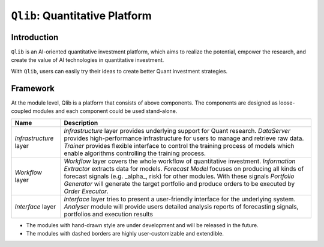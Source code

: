 ===============================
``Qlib``: Quantitative Platform
===============================

Introduction
===================

.. image:: ../_static/img/logo/white_bg_rec+word.png
    :align: center

``Qlib`` is an AI-oriented quantitative investment platform, which aims to realize the potential, empower the research, and create the value of AI technologies in quantitative investment.

With ``Qlib``, users can easily try their ideas to create better Quant investment strategies.

Framework
===================
   
.. image:: ../_static/img/framework.png
    :align: center


At the module level, Qlib is a platform that consists of above components. The components are designed as loose-coupled modules and each component could be used stand-alone.



========================  ==============================================================================
Name                      Description
========================  ==============================================================================
`Infrastructure` layer    `Infrastructure` layer provides underlying support for Quant research.
                          `DataServer` provides high-performance infrastructure for users to manage 
                          and retrieve raw data. `Trainer` provides flexible interface to control
                          the training process of models which enable algorithms controlling the
                          training process.

`Workflow` layer          `Workflow` layer covers the whole workflow of quantitative investment.
                          `Information Extractor` extracts data for models. `Forecast Model` focuses
                          on producing all kinds of forecast signals (e.g. _alpha_, risk) for other
                          modules. With these signals `Portfolio Generator` will generate the target
                          portfolio and produce orders to be executed by `Order Executor`.

`Interface` layer         `Interface` layer tries to present a user-friendly interface for the underlying
                          system. `Analyser` module will provide users detailed analysis reports of
                          forecasting signals, portfolios and execution results
========================  ==============================================================================

- The modules with hand-drawn style are under development and will be released in the future.
- The modules with dashed borders are highly user-customizable and extendible.
